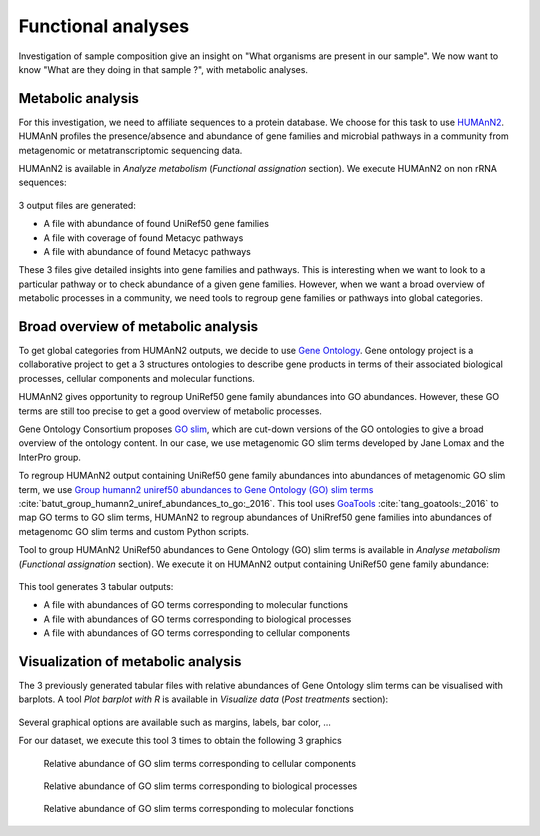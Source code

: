 .. _framework-tutorial-functional-analysis:

Functional analyses
===================

Investigation of sample composition give an insight on "What organisms are present in our sample". We now want to know "What are they doing in that sample ?", with metabolic analyses.

Metabolic analysis
------------------

For this investigation, we need to affiliate sequences to a protein database.
We choose for this task to use `HUMAnN2 <http://huttenhower.sph.harvard.edu/humann2>`_.
HUMAnN profiles the presence/absence and abundance of gene families and microbial 
pathways in a community from metagenomic or metatranscriptomic sequencing data.

HUMAnN2 is available in `Analyze metabolism` (`Functional assignation` section). We execute HUMAnN2 on non rRNA sequences:

.. _humann2_param:

.. figure:: /assets/images/framework/tutorial/humann2_param.png

3 output files are generated:

- A file with abundance of found UniRef50 gene families
- A file with coverage of found Metacyc pathways
- A file with abundance of found Metacyc pathways

These 3 files give detailed insights into gene families and pathways. This is interesting when we want to look to a particular pathway or to check abundance of a given gene families. However, when we want a broad overview of metabolic processes in a community, we need tools to regroup gene families or pathways into global categories.

Broad overview of metabolic analysis
------------------------------------

To get global categories from HUMAnN2 outputs, we decide to use `Gene Ontology <http://geneontology.org/>`_. Gene ontology project is a collaborative project to get a 3 structures ontologies to describe gene products in terms of their associated biological processes, cellular components and molecular functions. 

HUMAnN2 gives opportunity to regroup UniRef50 gene family abundances into GO abundances. However, these GO terms are still too precise to get a good overview of metabolic processes. 

Gene Ontology Consortium proposes `GO slim <http://geneontology.org/page/go-slim-and-subset-guide>`_, which are cut-down versions of the GO ontologies to give a broad overview of the ontology content. In our case, we use metagenomic GO slim terms developed by Jane Lomax and the InterPro group. 

To regroup HUMAnN2 output containing UniRef50 gene family abundances into abundances of metagenomic GO slim term, we use `Group humann2 uniref50 abundances to Gene Ontology (GO) slim terms <https://github.com/ASaiM/group_humann2_uniref_abundances_to_GO>`_ :cite:`batut_group_humann2_uniref_abundances_to_go:_2016`. This tool uses `GoaTools <https://github.com/tanghaibao/goatools>`_ :cite:`tang_goatools:_2016` to map GO terms to GO slim terms, HUMAnN2 to regroup abundances of UniRref50 gene families into abundances of metagenomc GO slim terms and custom Python scripts.

Tool to group HUMAnN2 UniRef50 abundances to Gene Ontology (GO) slim terms is available in `Analyse metabolism` (`Functional assignation` section). We execute it on HUMAnN2 output containing UniRef50 gene family abundance:

.. _group_humann2_uniref_abundances_to_go_param:

.. figure:: /assets/images/framework/tutorial/group_humann2_uniref_abundances_to_go_param.png

This tool generates 3 tabular outputs:

- A file with abundances of GO terms corresponding to molecular functions
- A file with abundances of GO terms corresponding to biological processes
- A file with abundances of GO terms corresponding to cellular components

Visualization of metabolic analysis
-----------------------------------

The 3 previously generated tabular files with relative abundances of Gene Ontology slim terms can be visualised with barplots. A tool `Plot barplot with R` is available in `Visualize data` (`Post treatments` section):

.. _plot_barplot:

.. figure:: /assets/images/framework/tutorial/plot_barplot.png

Several graphical options are available such as margins, labels, bar color, ...

For our dataset, we execute this tool 3 times to obtain the following 3 graphics 

.. _cellular_component_abundance:

.. figure:: /assets/images/framework/tutorial/cellular_component_abundance.png
    :scale: 50 %

    Relative abundance of GO slim terms corresponding to cellular components
    

.. _biological_process_abundance:

.. figure:: /assets/images/framework/tutorial/biological_process_abundance.png
    :scale: 50 %

    Relative abundance of GO slim terms corresponding to biological processes


.. _molecular_function_abundance:

.. figure:: /assets/images/framework/tutorial/molecular_function_abundance.png
    :scale: 50 %

    Relative abundance of GO slim terms corresponding to molecular fonctions


.. bibliography:: /assets/references.bib
   :cited:
   :style: plain
   :filter: docname in docnames